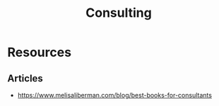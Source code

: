 :PROPERTIES:
:ID:       3dc9e524-58c0-4f6f-9ad6-a1cb3864822a
:END:
#+title: Consulting
#+filetags: :bs:

* Resources
** Articles
- https://www.melisaliberman.com/blog/best-books-for-consultants
